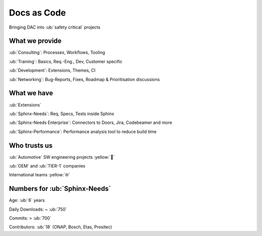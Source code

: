 Docs as Code
------------

Bringing DAC into :ub:`safety critical` projects

What we provide
~~~~~~~~~~~~~~~

.. container:: bleft

    :ub:`Consulting`: Processes, Workflows, Tooling

    :ub:`Training`: Basics, Req.-Eng., Dev, Customer specific

    :ub:`Development`: Extensions, Themes, CI

    :ub:`Networking`: Bug-Reports, Fixes, Roadmap & Prioritisation discussions

What we have
~~~~~~~~~~~~

:ub:`Extensions`

.. container:: bleft

    :ub:`Sphinx-Needs`: Req, Specs, Tests inside Sphinx

    :ub:`Sphinx-Needs Enterprise`: Connectors to Doors, Jira, Codebeamer and more

    :ub:`Sphinx-Performance`: Performance analysis tool to reduce build time


Who trusts us
~~~~~~~~~~~~~

:ub:`Automotive` SW engineering projects :yellow:`🚗`

:ub:`OEM` and :ub:`TIER-1` companies

International teams :yellow:`🌐`

Numbers for :ub:`Sphinx-Needs`
~~~~~~~~~~~~~~~~~~~~~~~~~~~~~~

.. container:: bleft

    Age: :ub:`6` years

    Daily Downloads: ~ :ub:`750`

    Commits: > :ub:`700`

    Contributors: :ub:`18` (ONAP, Bosch, Etas, Prositec)